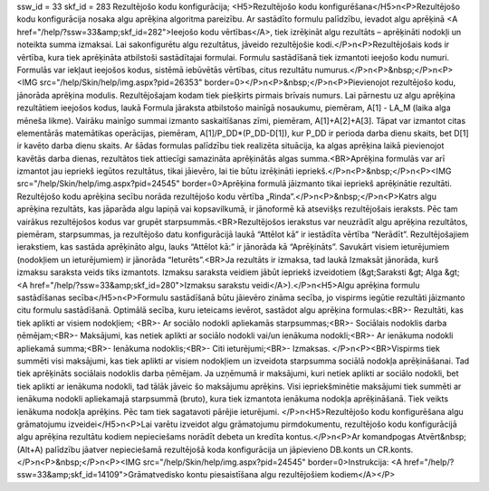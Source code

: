 ssw_id = 33skf_id = 283Rezultējošo kodu konfigurācija;<H5>Rezultējošo kodu konfigurēšana</H5>\n<P>Rezultējošo kodu konfigurācija nosaka algu aprēķina algoritma pareizību. Ar sastādīto formulu palīdzību, ievadot algu aprēķinā <A href="/help/?ssw=33&amp;skf_id=282">Ieejošo kodu vērtības</A>, tiek izrēķināt algu rezultāts – aprēķināti nodokļi un noteikta summa izmaksai. Lai sakonfigurētu algu rezultātus, jāveido rezultējošie kodi.</P>\n<P>Rezultējošais kods ir vērtība, kura tiek aprēķināta atbilstoši sastādītajai formulai. Formulu sastādīšanā tiek izmantoti ieejošo kodu numuri. Formulās var iekļaut ieejošos kodus, sistēmā iebūvētās vērtības, citus rezultātu numurus.</P>\n<P>&nbsp;</P>\n<P><IMG src="/help/Skin/help/img.aspx?pid=26353" border=0></P>\n<P>&nbsp;</P>\n<P>Pievienojot rezultējošo kodu, jānorāda aprēķina modulis. Rezultējošajam kodam tiek piešķirts pirmais brīvais numurs. Lai pārnestu uz algu aprēķina rezultātiem ieejošos kodus, laukā Formula jāraksta atbilstošo mainīgā nosaukumu, piemēram, A[1] - LA_M (laika alga mēneša likme). Vairāku mainīgo summai izmanto saskaitīšanas zīmi, piemēram, A[1]+A[2]+A[3]. Tāpat var izmantot citas elementārās matemātikas operācijas, piemēram, A[1]/P_DD*(P_DD-D[1]), kur P_DD ir perioda darba dienu skaits, bet D[1] ir kavēto darba dienu skaits. Ar šādas formulas palīdzību tiek realizēta situācija, ka algas aprēķina laikā pievienojot kavētās darba dienas, rezultātos tiek attiecīgi samazināta aprēķinātās algas summa.<BR>Aprēķina formulās var arī izmantot jau iepriekš iegūtos rezultātus, tikai jāievēro, lai tie būtu izrēķināti iepriekš.</P>\n<P>&nbsp;</P>\n<P><IMG src="/help/Skin/help/img.aspx?pid=24545" border=0>Aprēķina formulā jāizmanto tikai iepriekš aprēķinātie rezultāti. Rezultējošo kodu aprēķina secību norāda rezultējošo kodu vērtība „Rinda”.</P>\n<P>&nbsp;</P>\n<P>Katrs algu aprēķina rezultāts, kas jāparāda algu lapiņā vai kopsavilkumā, ir jānoformē kā atsevišķs rezultējošais ieraksts. Pēc tam vairākus rezultējošos kodus var grupēt starpsummās.<BR>Rezultējošos ierakstus var neuzrādīt algu aprēķina rezultātos, piemēram, starpsummas, ja rezultējošo datu konfigurācijā laukā “Attēlot kā” ir iestādīta vērtība “Nerādīt”. Rezultējošajiem ierakstiem, kas sastāda aprēķināto algu, lauks “Attēlot kā:” ir jānorāda kā “Aprēķināts”. Savukārt visiem ieturējumiem (nodokļiem un ieturējumiem) ir jānorāda “Ieturēts”.<BR>Ja rezultāts ir izmaksa, tad laukā Izmaksāt jānorāda, kurš izmaksu saraksta veids tiks izmantots. Izmaksu saraksta veidiem jābūt iepriekš izveidotiem (&gt;Saraksti &gt; Alga &gt; <A href="/help/?ssw=33&amp;skf_id=280">Izmaksu sarakstu veidi</A>).</P>\n<H5>Algu aprēķina formulu sastādīšanas secība</H5>\n<P>Formulu sastādīšanā būtu jāievēro zināma secība, jo vispirms iegūtie rezultāti jāizmanto citu formulu sastādīšanā. Optimālā secība, kuru ieteicams ievērot, sastādot algu aprēķina formulas:<BR>- Rezultāti, kas tiek aplikti ar visiem nodokļiem; <BR>- Ar sociālo nodokli apliekamās starpsummas;<BR>- Sociālais nodoklis darba ņēmējam;<BR>- Maksājumi, kas netiek aplikti ar sociālo nodokli vai/un ienākuma nodokli;<BR>- Ar ienākuma nodokli apliekamā summa;<BR>- Ienākuma nodoklis;<BR>- Citi ieturējumi;<BR>- Izmaksas. </P>\n<P><BR>Vispirms tiek summēti visi maksājumi, kas tiek aplikti ar visiem nodokļiem un izveidota starpsumma sociālā nodokļa aprēķināšanai. Tad tiek aprēķināts sociālais nodoklis darba ņēmējam. Ja uzņēmumā ir maksājumi, kuri netiek aplikti ar sociālo nodokli, bet tiek aplikti ar ienākuma nodokli, tad tālāk jāveic šo maksājumu aprēķins. Visi iepriekšminētie maksājumi tiek summēti ar ienākuma nodokli apliekamajā starpsummā (bruto), kura tiek izmantota ienākuma nodokļa aprēķināšanā. Tiek veikts ienākuma nodokļa aprēķins. Pēc tam tiek sagatavoti pārējie ieturējumi. </P>\n<H5>Rezultējošo kodu konfigurēšana algu grāmatojumu izveidei</H5>\n<P>Lai varētu izveidot algu grāmatojumu pirmdokumentu, rezultējošo kodu konfigurācijā algu aprēķina rezultātu kodiem nepieciešams norādīt debeta un kredīta kontus.</P>\n<P>Ar komandpogas Atvērt&nbsp;(Alt+A) palīdzību jāatver nepieciešamā rezultējošā koda konfigurācija un jāpievieno DB.konts un CR.konts. </P>\n<P>&nbsp;</P>\n<P><IMG src="/help/Skin/help/img.aspx?pid=24545" border=0>Instrukcija: <A href="/help/?ssw=33&amp;skf_id=14109">Grāmatvedisko kontu piesaistīšana algu rezultējošiem kodiem</A></P>